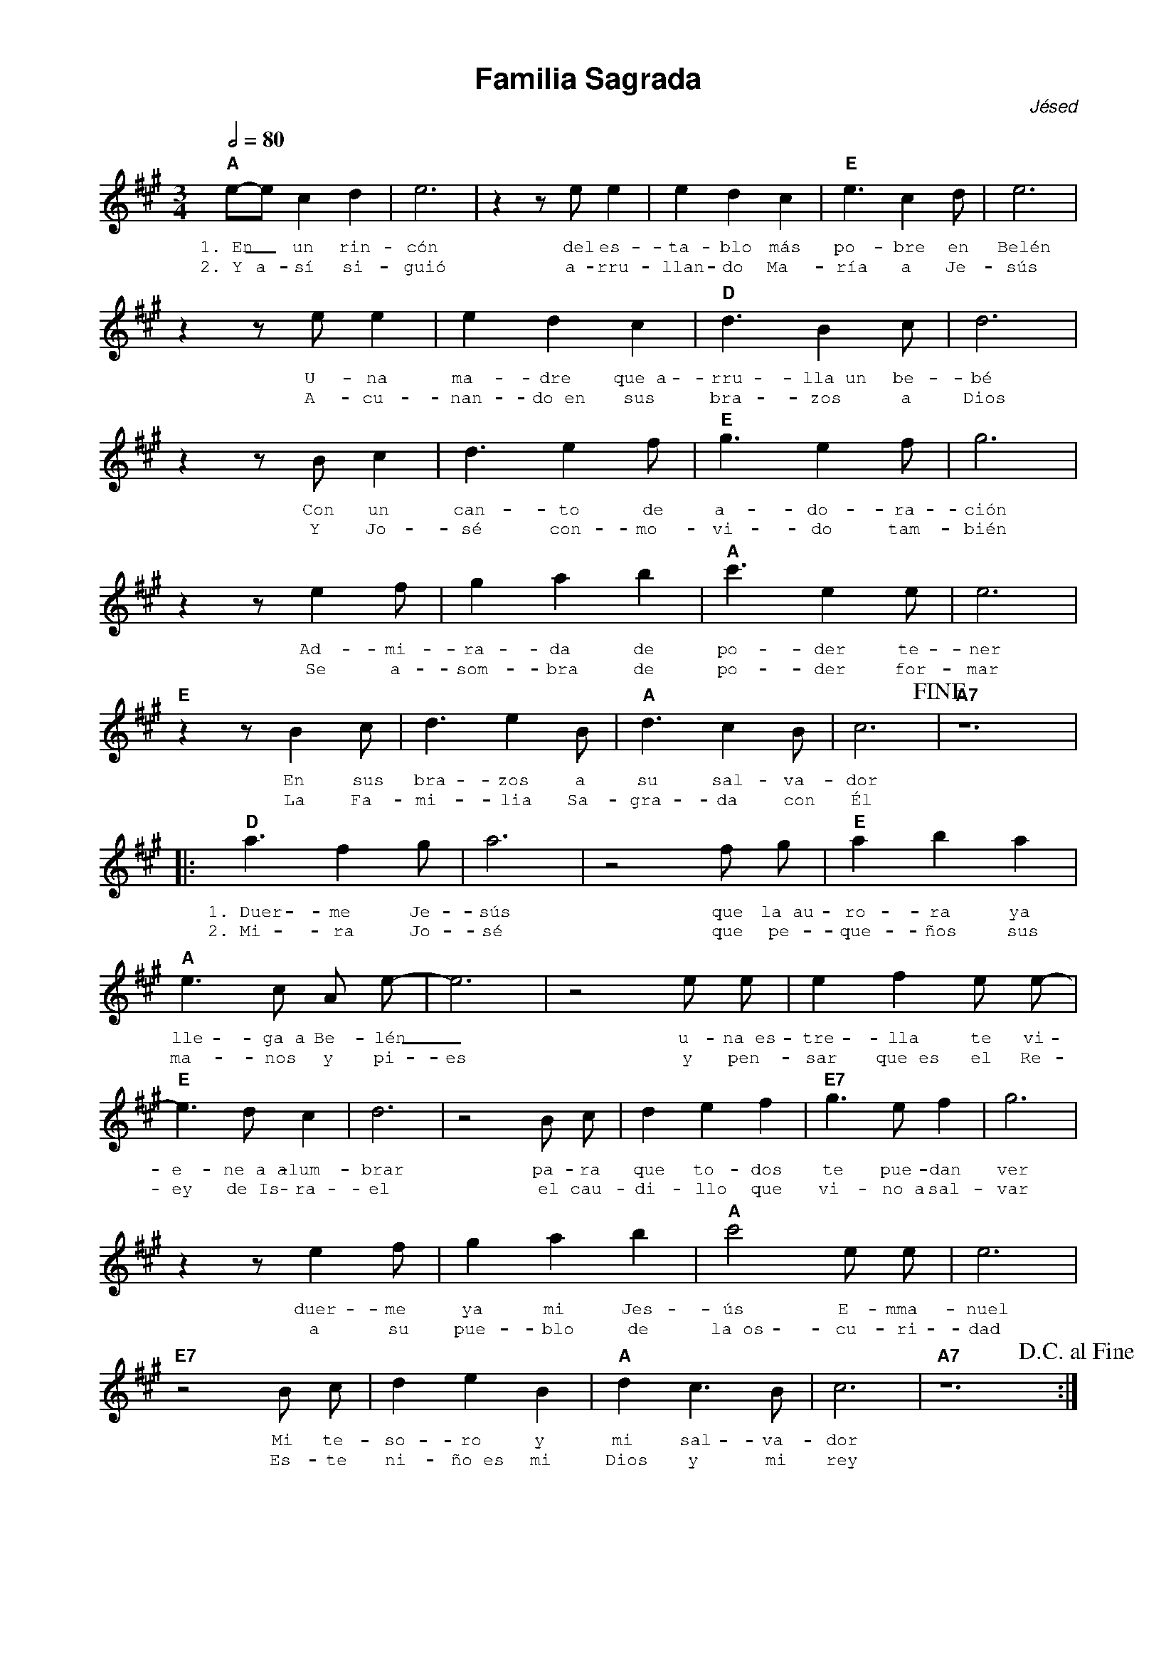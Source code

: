 %abc-2.2
%%MIDI program 74
%%pagewidth 21cm
%%pageheight 29.7cm
%%topspace 0
%%composerspace 0
%%titlefont AlegreyaBold 20
%%vocalfont Alegreya 12
%%wordsfont Alegreya 12
%%composerfont AlegreyaItalic 12
%%gchordfont AlegreyaBold 12
%leftmargin 0.8cm
%rightmargin 0.8cm

X:1
T:Familia Sagrada
C:Jésed
S:
M:3/4
L:1/4
Q:1/2=80
K:A
%
%
    "A"e/2-e/2 c d | e3 | z z/2 e/2 e | e d c | "E"e3/2 c d/2 | e3 |
w: 1.~En_ un rin-cón del es-ta-blo más po-bre en Belén
w: 2.~Y a-sí si-guió a-rru-llan-do Ma-ría a Je-sús
    z z/2 e/2 e | e d c | "D"d3/2 B c/2 | d3 | 
w: U-na ma-dre que~a-rru-lla~un be-bé
w: A-cu-nan-do~en sus bra-zos a Dios
    z z/2 B/2 c | d3/2 e f/2 | "E"g3/2 e f/2 | g3 |
w: Con un can-to de a-do-ra-ción
w: Y Jo-sé con-mo-vi-do tam-bién
   z z/2 e f/2 | g a b | "A" c'3/2 e e/2 | e3 |
w: Ad-mi-ra-da de po-der te-ner
w: Se a-som-bra de po-der for-mar
   "E"z z/2 B c/2 | d3/2 e B/2 | "A"d3/2 c B/2 | c3!fine! | "A7"z6 |
w: En sus bra-zos a su sal-va-dor
w: La Fa-mi-lia Sa-gra-da con Él
% Coro
   |:"D"a3/2 f g/2 | a3 | z2 f/2 g/2 |"E"a b a |
w: 1.~Duer-me Je-sús que la~au-ro-ra ya
w: 2.~Mi-ra Jo-sé que pe-que-ños sus
     "A"e3/2 c/2 A/2 e/2-|e3 | z2 e/2 e/2  | e f e/2 e/2-|
w: lle-ga~a Be-lén_ u-na~es-tre-lla te vi-
w: ma-nos y pi-es y pen-sar que~es el Re-
   "E"e3/2 d/2 c| d3 | z2 B/2 c/2 | d e f | "E7"g3/2 e/2 f | g3 |
w: e-ne~a~a-lum-brar pa-ra que to-dos te pue-dan ver
w: ey de~Is-ra-el el cau-di-llo que vi-no~a sal-var
   z z/2 e f/2 | g a b | "A"c'2 e/2 e/2 | e3 |
w: duer-me ya mi Jes-ús E-mma-nuel
w: a su pue-blo de la~os-cu-ri-dad
   "E7"z2 B/2 c/2 | d e B | "A"d c3/2 B/2 | c3 | "A7"z6 !D.C.alfine!:|
w: Mi te-so-ro y mi sal-va-dor
w: Es-te ni-ño~es mi Dios y mi rey